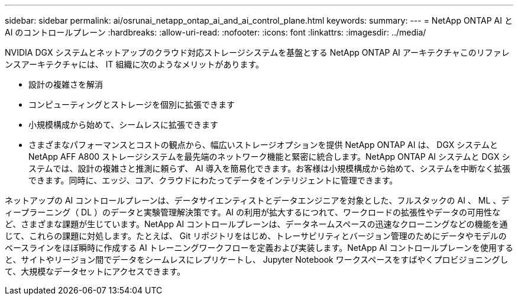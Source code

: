 ---
sidebar: sidebar 
permalink: ai/osrunai_netapp_ontap_ai_and_ai_control_plane.html 
keywords:  
summary:  
---
= NetApp ONTAP AI と AI のコントロールプレーン
:hardbreaks:
:allow-uri-read: 
:nofooter: 
:icons: font
:linkattrs: 
:imagesdir: ../media/


[role="lead"]
NVIDIA DGX システムとネットアップのクラウド対応ストレージシステムを基盤とする NetApp ONTAP AI アーキテクチャこのリファレンスアーキテクチャには、 IT 組織に次のようなメリットがあります。

* 設計の複雑さを解消
* コンピューティングとストレージを個別に拡張できます
* 小規模構成から始めて、シームレスに拡張できます
* さまざまなパフォーマンスとコストの観点から、幅広いストレージオプションを提供 NetApp ONTAP AI は、 DGX システムと NetApp AFF A800 ストレージシステムを最先端のネットワーク機能と緊密に統合します。NetApp ONTAP AI システムと DGX システムでは、設計の複雑さと推測に頼らず、 AI 導入を簡易化できます。お客様は小規模構成から始めて、システムを中断なく拡張できます。同時に、エッジ、コア、クラウドにわたってデータをインテリジェントに管理できます。


ネットアップの AI コントロールプレーンは、データサイエンティストとデータエンジニアを対象とした、フルスタックの AI 、 ML 、ディープラーニング（ DL ）のデータと実験管理解決策です。AI の利用が拡大するにつれて、ワークロードの拡張性やデータの可用性など、さまざまな課題が生じています。NetApp AI コントロールプレーンは、データネームスペースの迅速なクローニングなどの機能を通じて、これらの課題に対処します。たとえば、 Git リポジトリをはじめ、トレーサビリティとバージョン管理のためにデータやモデルのベースラインをほぼ瞬時に作成する AI トレーニングワークフローを定義および実装します。NetApp AI コントロールプレーンを使用すると、サイトやリージョン間でデータをシームレスにレプリケートし、 Jupyter Notebook ワークスペースをすばやくプロビジョニングして、大規模なデータセットにアクセスできます。
